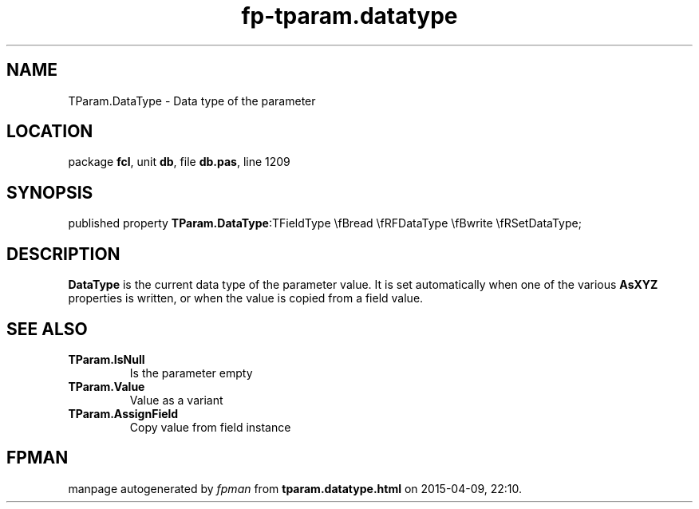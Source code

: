 .\" file autogenerated by fpman
.TH "fp-tparam.datatype" 3 "2014-03-14" "fpman" "Free Pascal Programmer's Manual"
.SH NAME
TParam.DataType - Data type of the parameter
.SH LOCATION
package \fBfcl\fR, unit \fBdb\fR, file \fBdb.pas\fR, line 1209
.SH SYNOPSIS
published property  \fBTParam.DataType\fR:TFieldType \\fBread \\fRFDataType \\fBwrite \\fRSetDataType;
.SH DESCRIPTION
\fBDataType\fR is the current data type of the parameter value. It is set automatically when one of the various \fBAsXYZ\fR properties is written, or when the value is copied from a field value.


.SH SEE ALSO
.TP
.B TParam.IsNull
Is the parameter empty
.TP
.B TParam.Value
Value as a variant
.TP
.B TParam.AssignField
Copy value from field instance

.SH FPMAN
manpage autogenerated by \fIfpman\fR from \fBtparam.datatype.html\fR on 2015-04-09, 22:10.

